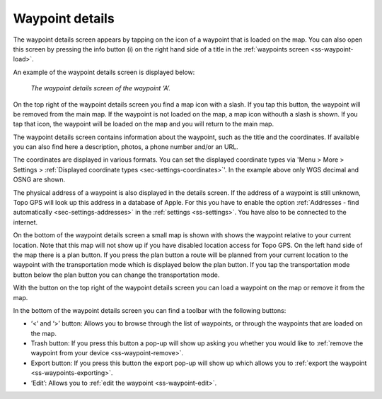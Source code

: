 .. _ss-waypoint-details:

Waypoint details
================
The waypoint details screen appears by tapping on the icon of a waypoint that is loaded on the map. You can also open this screen
by pressing the info button (i) on the right hand side of a title in the :ref:`waypoints screen <ss-waypoint-load>`.

An example of the waypoint details screen is displayed below:

.. figure:: ../_static/waypoint-details.png
   :height: 568px
   :width: 320px
   :alt: Waypoints details Topo GPS

   *The waypoint details screen of the waypoint ‘A’.*

On the top right of the waypoint details screen you find a map icon with a slash. If you tap this button, the waypoint will be removed from
the main map. If the waypoint is not loaded on the map, a map icon withouth a slash is shown. If you tap that icon, the waypoint will be loaded on the map and you will return to the main map.

The waypoint details screen contains information about the waypoint, such
as the title and the coordinates. If available you can also find here a description, photos, a phone number and/or an URL.

The coordinates are displayed in various formats. You can set the displayed coordinate types via 'Menu > More > Settings > :ref:`Displayed coordinate types <sec-settings-coordinates>`'. In the example above only WGS decimal and OSNG are shown.

The physical address of a waypoint is also displayed in the details screen. If the address of a waypoint is still unknown, Topo GPS will look up this address in a database of Apple. For this you have to enable the option :ref:`Addresses - find automatically <sec-settings-addresses>` in the :ref:`settings <ss-settings>`. You have also to be connected to the internet.

On the bottom of the waypoint details screen a small map is shown with shows the waypoint relative to your current location. Note that this map will not show up if you have disabled location access for Topo GPS. On the left hand side of the map there is a plan button. If you press the plan button a route will be planned from your current location to the waypoint with the transportation mode which is displayed below the plan button. If you tap the transportation mode button below the plan button you can change the transportation mode.

With the button on the top right of the waypoint details screen you can load a waypoint on the map or remove it from the map.

In the bottom of the waypoint details screen you can find a toolbar with the following buttons:

- ‘<‘ and ‘>’ button: Allows you to browse through the list of waypoints, or through the waypoints that are loaded on the map.
- Trash button: If you press this button a pop-up will show up asking you whether you would like to :ref:`remove the waypoint from your device <ss-waypoint-remove>`.
- Export button: If you press this button the export pop-up will show up which allows you to :ref:`export the waypoint <ss-waypoints-exporting>`.
- ‘Edit’: Allows you to :ref:`edit the waypoint <ss-waypoint-edit>`.
